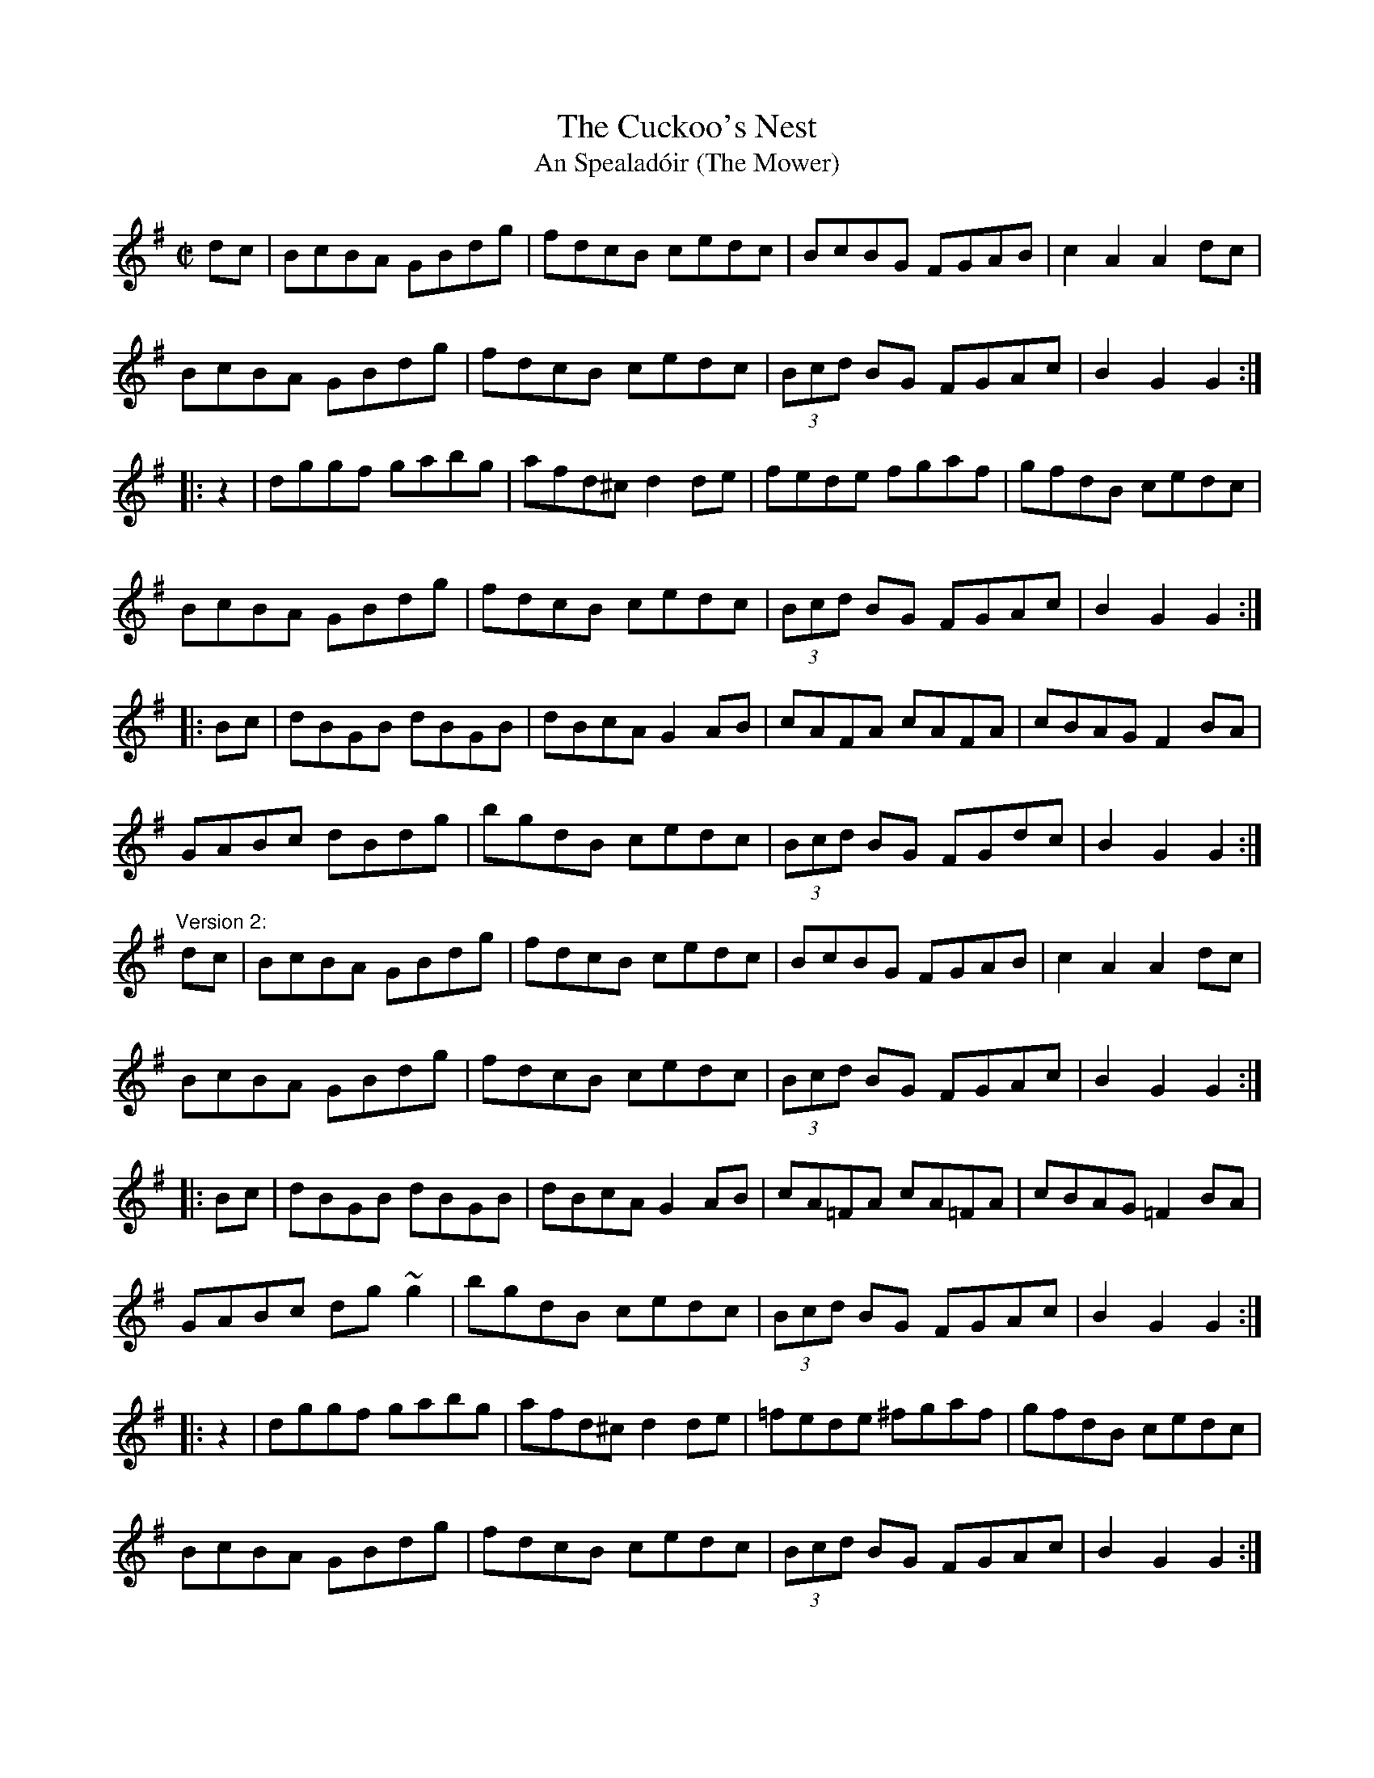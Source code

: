 X: 1
T:Cuckoo's Nest, The
T:An Spealad\'oir (The Mower)
R:hornpipe
H:Parts 2 and 3 sometimes played in opposite order for both versions.
D:Seamus Ennis: The Fox Chase
D:Willie Clancy: Erin's Lovely Lea (?)
D:De Dannan: Star Spangled Molly
D:Conal O'Grada: The Top of Coom
Z:id:hn-hornpipe-37
M:C|
K:G
dc|BcBA GBdg|fdcB cedc|BcBG FGAB|c2A2 A2dc|
BcBA GBdg|fdcB cedc|(3Bcd BG FGAc|B2G2 G2:|
|:z2|dggf gabg|afd^c d2de|fede fgaf|gfdB cedc|
BcBA GBdg|fdcB cedc|(3Bcd BG FGAc|B2G2 G2:|
|:Bc|dBGB dBGB|dBcA G2AB|cAFA cAFA|cBAG F2BA|
GABc dBdg|bgdB cedc|(3Bcd BG FGdc|B2G2 G2:|
"Version 2:"
dc|BcBA GBdg|fdcB cedc|BcBG FGAB|c2A2 A2dc|
BcBA GBdg|fdcB cedc|(3Bcd BG FGAc|B2G2 G2:|
|:Bc|dBGB dBGB|dBcA G2AB|cA=FA cA=FA|cBAG =F2BA|
GABc dg~g2|bgdB cedc|(3Bcd BG FGAc|B2G2 G2:|
|:z2|dggf gabg|afd^c d2de|=fede ^fgaf|gfdB cedc|
BcBA GBdg|fdcB cedc|(3Bcd BG FGAc|B2G2 G2:|
